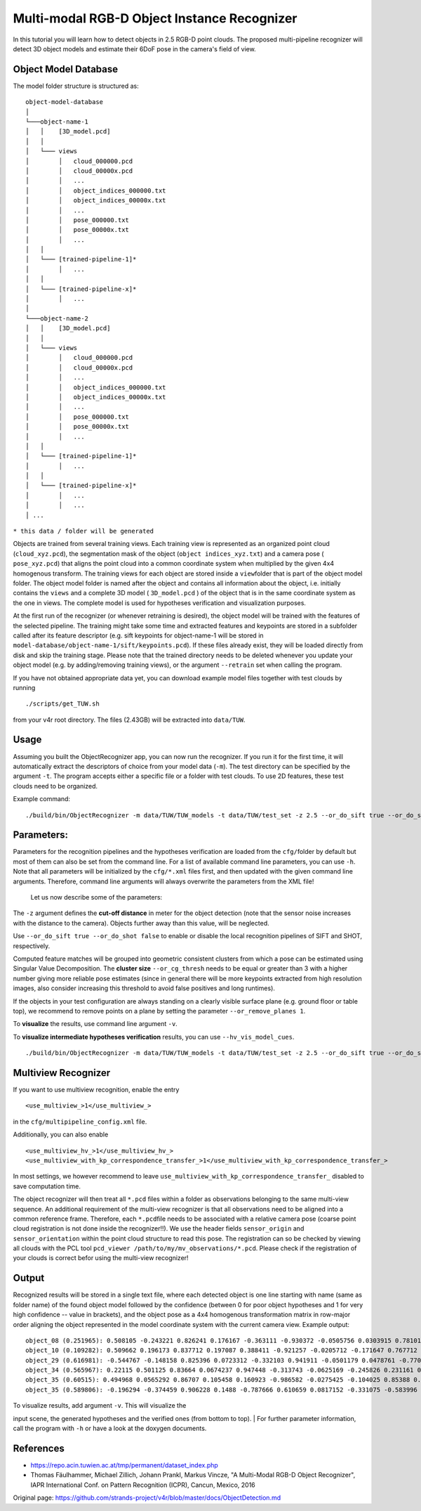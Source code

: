 Multi-modal RGB-D Object Instance Recognizer
============================================

In this tutorial you will learn how to detect objects in 2.5 RGB-D point
clouds. The proposed multi-pipeline recognizer will detect 3D object
models and estimate their 6DoF pose in the camera's field of view.

Object Model Database
---------------------

The model folder structure is structured as:

::

    object-model-database  
    │
    └───object-name-1
    │   │    [3D_model.pcd]
    │   │
    │   └─── views
    │        │   cloud_000000.pcd
    │        │   cloud_00000x.pcd
    │        │   ...
    │        │   object_indices_000000.txt
    │        │   object_indices_00000x.txt
    │        │   ...
    │        │   pose_000000.txt
    │        │   pose_00000x.txt
    │        │   ...
    │   │
    │   └─── [trained-pipeline-1]*
    │        │   ...
    │   │
    │   └─── [trained-pipeline-x]*
    │        │   ...
    │   
    └───object-name-2
    │   │    [3D_model.pcd]
    │   │
    │   └─── views
    │        │   cloud_000000.pcd
    │        │   cloud_00000x.pcd
    │        │   ...
    │        │   object_indices_000000.txt
    │        │   object_indices_00000x.txt
    │        │   ...
    │        │   pose_000000.txt
    │        │   pose_00000x.txt
    │        │   ...
    │   │
    │   └─── [trained-pipeline-1]*
    │        │   ...
    │   │
    │   └─── [trained-pipeline-x]*
    │        │   ...
    │        │   ...
    │ ...

``* this data / folder will be generated``

Objects are trained from several training views. Each training view is
represented as an organized point cloud (``cloud_xyz.pcd``), the
segmentation mask of the object (``object indices_xyz.txt``) and a
camera pose ( ``pose_xyz.pcd``) that aligns the point cloud into a
common coordinate system when multiplied by the given 4x4 homogenous
transform. The training views for each object are stored inside a
``view``\ folder that is part of the object model folder. The object
model folder is named after the object and contains all information
about the object, i.e. initially contains the ``views`` and a complete
3D model ( ``3D_model.pcd`` ) of the object that is in the same
coordinate system as the one in views. The complete model is used for
hypotheses verification and visualization purposes.

At the first run of the recognizer (or whenever retraining is desired),
the object model will be trained with the features of the selected
pipeline. The training might take some time and extracted features and
keypoints are stored in a subfolder called after its feature descriptor
(e.g. sift keypoints for object-name-1 will be stored in
``model-database/object-name-1/sift/keypoints.pcd``). If these files
already exist, they will be loaded directly from disk and skip the
training stage. Please note that the trained directory needs to be
deleted whenever you update your object model (e.g. by adding/removing
training views), or the argument ``--retrain`` set when calling the
program.

If you have not obtained appropriate data yet, you can download example
model files together with test clouds by running

::

    ./scripts/get_TUW.sh

from your v4r root directory. The files (2.43GB) will be extracted into
``data/TUW``.

Usage
-----

Assuming you built the ObjectRecognizer app, you can now run the
recognizer. If you run it for the first time, it will automatically
extract the descriptors of choice from your model data (``-m``). The
test directory can be specified by the argument ``-t``. The program
accepts either a specific file or a folder with test clouds. To use 2D
features, these test clouds need to be organized.

Example command:

::

    ./build/bin/ObjectRecognizer -m data/TUW/TUW_models -t data/TUW/test_set -z 2.5 --or_do_sift true --or_do_shot false --or_remove_planes 1 -v

Parameters:
-----------

Parameters for the recognition pipelines and the hypotheses verification
are loaded from the ``cfg/``\ folder by default but most of them can
also be set from the command line. For a list of available command line
parameters, you can use ``-h``. Note that all parameters will be
initialized by the ``cfg/*.xml`` files first, and then updated with the
given command line arguments. Therefore, command line arguments will
always overwrite the parameters from the XML file!

 Let us now describe some of the parameters:

The ``-z`` argument defines the **cut-off distance** in meter for the
object detection (note that the sensor noise increases with the distance
to the camera). Objects further away than this value, will be neglected.

Use ``--or_do_sift true --or_do_shot false`` to enable or disable the
local recognition pipelines of SIFT and SHOT, respectively.

Computed feature matches will be grouped into geometric consistent
clusters from which a pose can be estimated using Singular Value
Decomposition. The **cluster size** ``--or_cg_thresh`` needs to be equal
or greater than 3 with a higher number giving more reliable pose
estimates (since in general there will be more keypoints extracted from
high resolution images, also consider increasing this threshold to avoid
false positives and long runtimes).

If the objects in your test configuration are always standing on a
clearly visible surface plane (e.g. ground floor or table top), we
recommend to remove points on a plane by setting the parameter
``--or_remove_planes 1``.

To **visualize** the results, use command line argument ``-v``.

To **visualize intermediate hypotheses verification** results, you can
use ``--hv_vis_model_cues``.

::

    ./build/bin/ObjectRecognizer -m data/TUW/TUW_models -t data/TUW/test_set -z 2.5 --or_do_sift true --or_do_shot false --or_remove_planes 1 -v

Multiview Recognizer
--------------------

If you want to use multiview recognition, enable the entry

::

    <use_multiview_>1</use_multiview_>

in the ``cfg/multipipeline_config.xml`` file.

Additionally, you can also enable

::

    <use_multiview_hv_>1</use_multiview_hv_>
    <use_multiview_with_kp_correspondence_transfer_>1</use_multiview_with_kp_correspondence_transfer_>

In most settings, we however recommend to leave
``use_multiview_with_kp_correspondence_transfer_`` disabled to save
computation time.

The object recognizer will then treat all ``*.pcd`` files within a
folder as observations belonging to the same multi-view sequence. An
additional requirement of the multi-view recognizer is that all
observations need to be aligned into a common reference frame.
Therefore, each ``*.pcd``\ file needs to be associated with a relative
camera pose (coarse point cloud registration is not done inside the
recognizer!!). We use the header fields ``sensor_origin`` and
``sensor_orientation`` within the point cloud structure to read this
pose. The registration can so be checked by viewing all clouds with the
PCL tool ``pcd_viewer /path/to/my/mv_observations/*.pcd``. Please check
if the registration of your clouds is correct befor using the multi-view
recognizer!

Output
------

Recognized results will be stored in a single text file, where each
detected object is one line starting with name (same as folder name) of
the found object model followed by the confidence (between 0 for poor
object hypotheses and 1 for very high confidence -- value in brackets),
and the object pose as a 4x4 homogenous transformation matrix in
row-major order aligning the object represented in the model coordinate
system with the current camera view. Example output:

::

    object_08 (0.251965): 0.508105 -0.243221 0.826241 0.176167 -0.363111 -0.930372 -0.0505756 0.0303915 0.781012 -0.274319 -0.561043 1.0472 0 0 0 1 
    object_10 (0.109282): 0.509662 0.196173 0.837712 0.197087 0.388411 -0.921257 -0.0205712 -0.171647 0.767712 0.335861 -0.545726 1.07244 0 0 0 1 
    object_29 (0.616981): -0.544767 -0.148158 0.825396 0.0723312 -0.332103 0.941911 -0.0501179 0.0478761 -0.770024 -0.301419 -0.562326 0.906379 0 0 0 1 
    object_34 (0.565967): 0.22115 0.501125 0.83664 0.0674237 0.947448 -0.313743 -0.0625169 -0.245826 0.231161 0.806498 -0.544174 0.900966 0 0 0 1 
    object_35 (0.60515): 0.494968 0.0565292 0.86707 0.105458 0.160923 -0.986582 -0.0275425 -0.104025 0.85388 0.153165 -0.497424 0.954036 0 0 0 1 
    object_35 (0.589806): -0.196294 -0.374459 0.906228 0.1488 -0.787666 0.610659 0.0817152 -0.331075 -0.583996 -0.697765 -0.414817 1.01101 0 0 0 1 

| To visualize results, add argument ``-v``. This will visualize the
input scene, the generated hypotheses and the verified ones (from bottom
to top).
| For further parameter information, call the program with ``-h`` or
have a look at the doxygen documents.

References
----------

-  https://repo.acin.tuwien.ac.at/tmp/permanent/dataset\_index.php
-  Thomas Fäulhammer, Michael Zillich, Johann Prankl, Markus Vincze, "A
   Multi-Modal RGB-D Object Recognizer", IAPR International Conf. on
   Pattern Recognition (ICPR), Cancun, Mexico, 2016



Original page: https://github.com/strands-project/v4r/blob/master/docs/ObjectDetection.md